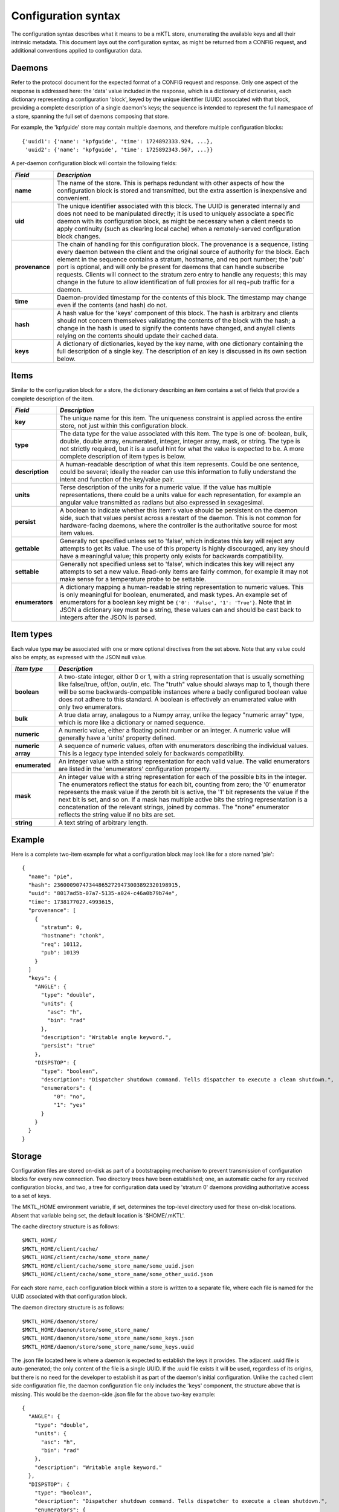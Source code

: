 Configuration syntax
====================

The configuration syntax describes what it means to be a mKTL store,
enumerating the available keys and all their intrinsic metadata. This
document lays out the configuration syntax, as might be returned from
a CONFIG request, and additional conventions applied to configuration
data.

Daemons
-------

Refer to the protocol document for the expected format of a CONFIG request
and response. Only one aspect of the response is addressed here: the 'data'
value included in the response, which is a dictionary of dictionaries, each
dictionary representing a configuration 'block', keyed by the unique
identifier (UUID) associated with that block, providing a complete description
of a single daemon's keys; the sequence is intended to represent the full
namespace of a store, spanning the full set of daemons composing that store.

For example, the 'kpfguide' store may contain multiple daemons, and therefore
multiple configuration blocks::

	{'uuid1': {'name': 'kpfguide', 'time': 1724892333.924, ...},
	 'uuid2': {'name': 'kpfguide', 'time': 1725892343.567, ...}}

A per-daemon configuration block will contain the following fields:

=============== ===============================================================
*Field*         *Description*
=============== ===============================================================
**name**	The name of the store. This is perhaps redundant
		with other aspects of how the configuration block
		is stored and transmitted, but the extra assertion
		is inexpensive and convenient.

**uid**		The unique identifier associated with this block.
		The UUID is generated internally and does not need
		to be manipulated directly; it is used to uniquely
		associate a specific daemon with its configuration
		block, as might be necessary when a client needs
		to apply continuity (such as clearing local cache)
		when a remotely-served configuration block changes.

**provenance**	The chain of handling for this configuration
		block. The provenance is a sequence, listing every
		daemon between the client and the original source
		of authority for the block. Each element in the
		sequence contains a stratum, hostname, and req port
		number; the 'pub' port is optional, and will only
		be present for daemons that can handle subscribe
		requests. Clients will connect to the stratum zero
		entry to handle any requests; this may change in
		the future to allow identification of full proxies
		for all req+pub traffic for a daemon.

**time**	Daemon-provided timestamp for the contents of this
		block. The timestamp may change even if the contents
		(and hash) do not.

**hash**	A hash value for the 'keys' component of this block.
		The hash is arbitrary and clients should not concern
		themselves validating the contents of the block with
		the hash; a change in the hash is used to signify the
		contents have changed, and any/all clients relying on
		the contents should update their cached data.

**keys**	A dictionary of dictionaries, keyed by the key name,
		with one dictionary containing the full description
		of a single key. The description of an key is discussed
		in its own section below.
=============== ===============================================================


Items
-----

Similar to the configuration block for a store, the dictionary describing
an item contains a set of fields that provide a complete description of the
item.

=============== ===============================================================
*Field*         *Description*
=============== ===============================================================
**key**		The unique name for this item. The uniqueness
		constraint is applied across the entire store, not
		just within this configuration block.

**type**	The data type for the value associated with this
		item. The type is one of: boolean, bulk, double,
		double array, enumerated, integer, integer array,
		mask, or string. The type is not strictly required,
		but it is a useful hint for what the value is expected
		to be. A more complete description of item types is
		below.

**description**	A human-readable description of what this item
		represents. Could be one sentence, could be several;
		ideally the reader can use this information to fully
		understand the intent and function of the key/value
		pair.

**units**	Terse description of the units for a numeric value.
		If the value has multiple representations, there
		could be a units value for each representation, for
		example an angular value transmitted as radians but
		also expressed in sexagesimal.

**persist**	A boolean to indicate whether this item's value
		should be persistent on the daemon side, such that
		values persist across a restart of the daemon. This
		is not common for hardware-facing daemons, where the
		controller is the authoritative source for most item
		values.

**gettable**	Generally not specified unless set to 'false',
		which indicates this key will reject any attempts
		to get its value. The use of this property is highly
		discouraged, any key should have a meaningful value;
		this property only exists for backwards compatibility.

**settable**	Generally not specified unless set to 'false',
		which indicates this key will reject any attempts
		to set a new value. Read-only items are fairly common,
		for example it may not make sense for a temperature
		probe to be settable.

**enumerators**	A dictionary mapping a human-readable string
		representation to numeric values. This is only
		meaningful for boolean, enumerated, and mask types.
		An example set of enumerators for a boolean key
		might be ``{'0': 'False', '1': 'True'}``. Note that
		in JSON a dictionary key must be a string, these
		values can and should be cast back to integers
		after the JSON is parsed.
=============== ===============================================================

Item types
----------

Each value type may be associated with one or more optional directives from
the set above. Note that any value could also be empty, as expressed with the
JSON null value.

=======================	=======================================================
*Item type*		*Description*
=======================	=======================================================
**boolean**		A two-state integer, either 0 or 1, with a string
			representation that is usually something like
			false/true, off/on, out/in, etc. The "truth" value
			should always map to 1, though there will be some
			backwards-compatible instances where a badly configured
			boolean value does not adhere to this standard. A
			boolean is effectively an enumerated value with only
			two enumerators.

**bulk**		A true data array, analagous to a Numpy array, unlike
			the legacy "numeric array" type, which is more like a
			dictionary or named sequence.

**numeric**		A numeric value, either a floating point number or
			an integer. A numeric value will generally have a
			'units' property defined.

**numeric array**	A sequence of numeric values, often with enumerators
			describing the individual values. This is a legacy type
			intended solely for backwards compatibility.

**enumerated**		An integer value with a string representation
			for each valid value. The valid enumerators are listed
			in the 'enumerators' configuration property.

**mask**		An integer value with a string representation for each
			of the possible bits in the integer. The enumerators
			reflect the status for each bit, counting from zero;
			the '0' enumerator represents the mask value if the
			zeroth bit is active, the '1' bit represents the value
			if the next bit is set, and so on. If a mask has
			multiple active bits the string representation is a
			concatenation of the relevant strings, joined by
			commas. The "none" enumerator reflects the string
			value if no bits are set.

**string**		A text string of arbitrary length.
=======================	=======================================================


Example
-------

Here is a complete two-item example for what a configuration block may look
like for a store named 'pie'::

      {
        "name": "pie",
        "hash": 236000907473448652729473003892320198915,
        "uuid": "8017ad5b-07a7-5135-a024-c46a0b79b74e",
        "time": 1738177027.4993615,
        "provenance": [
          {
            "stratum": 0,
            "hostname": "chonk",
            "req": 10112,
            "pub": 10139
          }
        ]
        "keys": {
          "ANGLE": {
            "type": "double",
            "units": {
              "asc": "h",
              "bin": "rad"
            },
            "description": "Writable angle keyword.",
	    "persist": "true"
          },
          "DISPSTOP": {
            "type": "boolean",
            "description": "Dispatcher shutdown command. Tells dispatcher to execute a clean shutdown.",
            "enumerators": {
                "0": "no",
                "1": "yes"
            }
          }
	}
      }


Storage
-------

Configuration files are stored on-disk as part of a bootstrapping mechanism
to prevent transmission of configuration blocks for every new connection.
Two directory trees have been established; one, an automatic cache for any
received configuration blocks, and two, a tree for configuration data used
by 'stratum 0' daemons providing authoritative access to a set of keys.

The MKTL_HOME environment variable, if set, determines the top-level directory
used for these on-disk locations. Absent that variable being set, the default
location is '$HOME/.mKTL'.

The cache directory structure is as follows::

        $MKTL_HOME/
        $MKTL_HOME/client/cache/
        $MKTL_HOME/client/cache/some_store_name/
        $MKTL_HOME/client/cache/some_store_name/some_uuid.json
        $MKTL_HOME/client/cache/some_store_name/some_other_uuid.json

For each store name, each configuration block within a store is written to a
separate file, where each file is named for the UUID associated with that
configuration block.

The daemon directory structure is as follows::

        $MKTL_HOME/daemon/store/
        $MKTL_HOME/daemon/store/some_store_name/
        $MKTL_HOME/daemon/store/some_store_name/some_keys.json
        $MKTL_HOME/daemon/store/some_store_name/some_keys.uuid

The .json file located here is where a daemon is expected to establish the
keys it provides. The adjacent .uuid file is auto-generated; the only content
of the file is a single UUID. If the .uuid file exists it will be used,
regardless of its origins, but there is no need for the developer to establish
it as part of the daemon's initial configuration. Unlike the cached client
side configuration file, the daemon configuration file only includes the
'keys' component, the structure above that is missing. This would be the
daemon-side .json file for the above two-key example::

	{
          "ANGLE": {
            "type": "double",
            "units": {
              "asc": "h",
              "bin": "rad"
            },
            "description": "Writable angle keyword."
          },
          "DISPSTOP": {
            "type": "boolean",
            "description": "Dispatcher shutdown command. Tells dispatcher to execute a clean shutdown.",
            "enumerators": {
                "0": "no",
                "1": "yes"
            }
          }
	}


